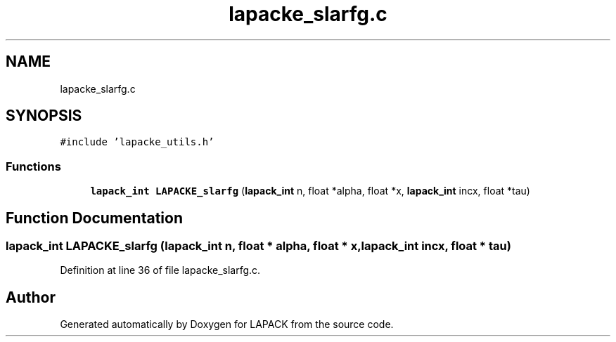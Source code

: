 .TH "lapacke_slarfg.c" 3 "Tue Nov 14 2017" "Version 3.8.0" "LAPACK" \" -*- nroff -*-
.ad l
.nh
.SH NAME
lapacke_slarfg.c
.SH SYNOPSIS
.br
.PP
\fC#include 'lapacke_utils\&.h'\fP
.br

.SS "Functions"

.in +1c
.ti -1c
.RI "\fBlapack_int\fP \fBLAPACKE_slarfg\fP (\fBlapack_int\fP n, float *alpha, float *x, \fBlapack_int\fP incx, float *tau)"
.br
.in -1c
.SH "Function Documentation"
.PP 
.SS "\fBlapack_int\fP LAPACKE_slarfg (\fBlapack_int\fP n, float * alpha, float * x, \fBlapack_int\fP incx, float * tau)"

.PP
Definition at line 36 of file lapacke_slarfg\&.c\&.
.SH "Author"
.PP 
Generated automatically by Doxygen for LAPACK from the source code\&.
